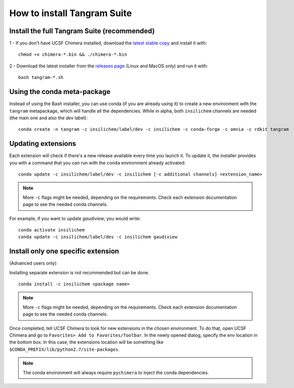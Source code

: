 ============================
How to install Tangram Suite
============================

.. _installsuite:

Install the full Tangram Suite (recommended)
============================================

1 - If you don't have UCSF Chimera installed, download the `latest stable copy <http://www.cgl.ucsf.edu/chimera/download.html>`_ and install it with:

::

    chmod +x chimera-*.bin && ./chimera-*.bin

2 - Download the latest installer from the `releases page <https://github.com/insilichem/tangram/releases>`_ (Linux and MacOS only) and run it with:

::

    bash tangram-*.sh


.. _update:

Using the conda meta-package
============================

Instead of using the Bash installer, you can use conda (if you are already using it) to create a new environment with the ``tangram`` metapackage, which will handle all the dependencies. While in alpha, both ``insilichem`` channels are needed (the main one and also the `dev` label):

::

    conda create -n tangram -c insilichem/label/dev -c insilichem -c conda-forge -c omnia -c rdkit tangram

Updating extensions
===================

Each extension will check if there's a new release available every time you launch it. To update it, the installer provides you with a command that you can run with the ``conda`` environment already activated:

::

    conda update -c insilichem/label/dev -c insilichem [-c additional channels] <extension_name>

.. note::

    More ``-c`` flags might be needed, depending on the requirements. Check each extension documentation page to see the needed conda channels.

For example, if you want to update *gaudiview*, you would write:

::

    conda activate insilichem
    conda update -c insilichem/label/dev -c insilichem gaudiview


.. _installone:

Install only one specific extension
===================================

(Advanced users only)

Installing separate extension is not recommended but can be done.

::

    conda install -c insilichem <package name>

.. note::

    More ``-c`` flags might be needed, depending on the requirements. Check each extension documentation page to see the needed conda channels.


Once completed, tell UCSF Chimera to look for new extensions in the chosen environment. To do that, open UCSF Chimera and go to ``Favorites> Add to Favorites/Toolbar``. In the newly opened dialog, specify the env location in the bottom box. In this case, the extensions location will be something like ``$CONDA_PREFIX/lib/python2.7/site-packages``.

.. note::

    The conda environment will always require ``pychimera`` to inject the conda dependencies.
